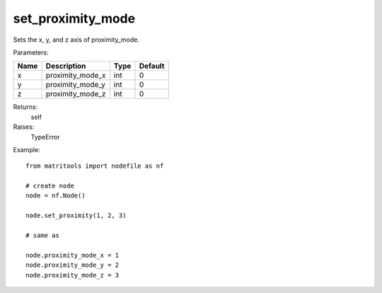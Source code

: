 set_proximity_mode
------------------
Sets the x, y, and z axis of proximity_mode.

Parameters:

+------+------------------+------+---------+
| Name | Description      | Type | Default |
+======+==================+======+=========+
| x    | proximity_mode_x | int  | 0       |
+------+------------------+------+---------+
| y    | proximity_mode_y | int  | 0       |
+------+------------------+------+---------+
| z    | proximity_mode_z | int  | 0       |
+------+------------------+------+---------+

Returns:
    self

Raises:
    TypeError

Example::

	from matritools import nodefile as nf

	# create node
	node = nf.Node()

	node.set_proximity(1, 2, 3)

	# same as

	node.proximity_mode_x = 1
	node.proximity_mode_y = 2
	node.proximity_mode_z = 3

